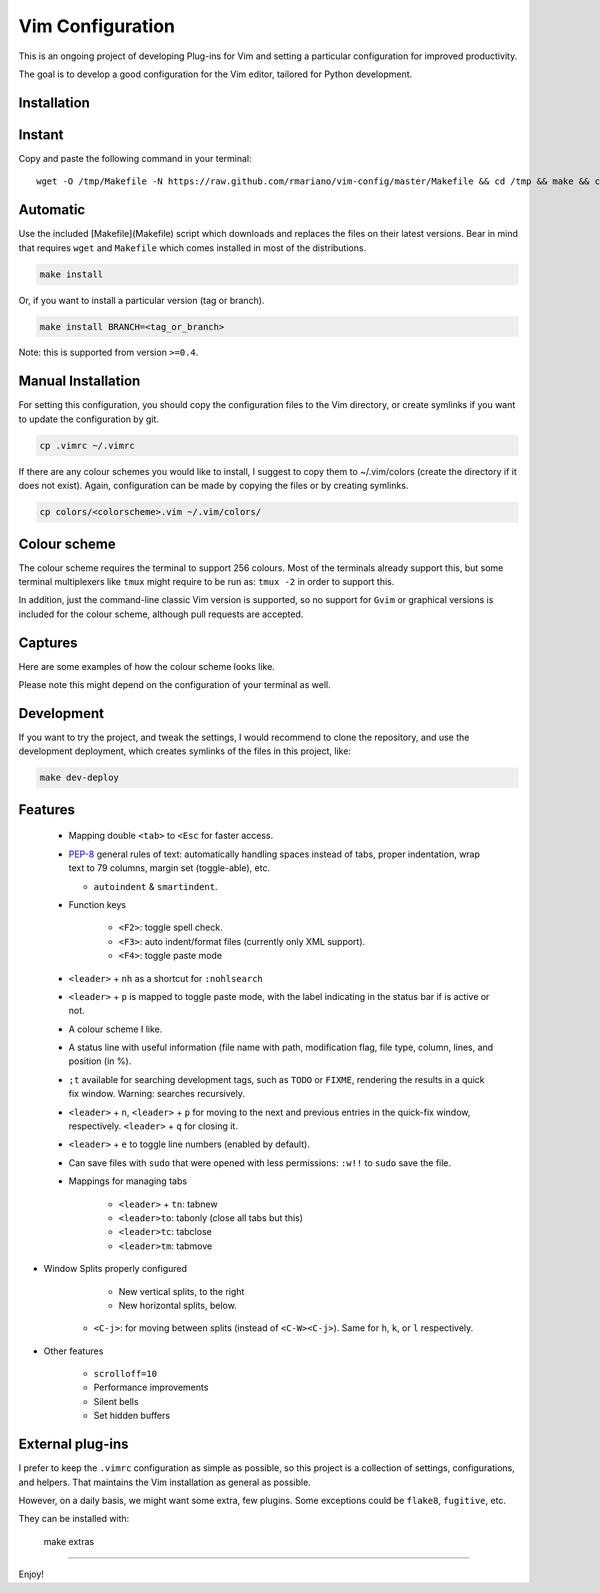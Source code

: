 -----------------
Vim Configuration
-----------------

.. image:: https://img.shields.io/github/license/mashape/apistatus.svg?style=flat-square
   :target: license
   :alt: MIT license

This is an ongoing project of developing Plug-ins for Vim and setting
a particular configuration for improved productivity.

The goal is to develop a good configuration for the Vim editor, tailored
for Python development.

Installation
------------

Instant
-------

Copy and paste the following command in your terminal::

	wget -O /tmp/Makefile -N https://raw.github.com/rmariano/vim-config/master/Makefile && cd /tmp && make && cd -

Automatic
---------

Use the included [Makefile](Makefile) script which downloads and replaces the
files on their latest versions. Bear in mind that requires ``wget`` and
``Makefile`` which comes installed in most of the distributions.

.. code:: bash

    make install

Or, if you want to install a particular version (tag or branch).

.. code:: bash

    make install BRANCH=<tag_or_branch>

Note: this is supported from version ``>=0.4``.

Manual Installation
-------------------

For setting this configuration, you should copy the configuration files to
the Vim directory, or create symlinks if you want to update the configuration
by git.

.. code:: bash

    cp .vimrc ~/.vimrc

If there are any colour schemes you would like to install, I suggest to copy
them to ~/.vim/colors (create the directory if it does not exist).
Again, configuration can be made by copying the files or by creating symlinks.

.. code:: bash

    cp colors/<colorscheme>.vim ~/.vim/colors/


Colour scheme
-------------

The colour scheme requires the terminal to support 256 colours. Most of the
terminals already support this, but some terminal multiplexers like ``tmux``
might require to be run as: ``tmux -2`` in order to support this.

In addition, just the command-line classic Vim version is supported, so no
support for ``Gvim`` or graphical versions is included for the colour scheme,
although pull requests are accepted.

Captures
--------

Here are some examples of how the colour scheme looks like.

.. image:: https://rmariano.github.io/itarch/vim-capture1.png
   :target:: https://rmariano.github.io/itarch/vim-capture1.png
   :height: 128px
   :width: 128px
   :alt: Vim capture 1

Please note this might depend on the configuration of your terminal as well.

.. image:: https://rmariano.github.io/itarch/vim-capture2.png
   :target: https://rmariano.github.io/itarch/vim-capture2.png
   :height: 128px
   :width: 128px
   :alt: Vim capture 2


Development
-----------

If you want to try the project, and tweak the settings, I would recommend to
clone the repository, and use the development deployment, which creates
symlinks of the files in this project, like:

.. code:: bash

    make dev-deploy


Features
--------

 * Mapping double ``<tab>`` to ``<Esc`` for faster access.
 * `PEP-8 <https://www.python.org/dev/peps/pep-0008/>`_ general rules of text:
   automatically handling spaces instead of tabs, proper indentation, wrap text
   to 79 columns, margin set (toggle-able), etc.

   * ``autoindent`` & ``smartindent``.

 * Function keys

    * ``<F2>``: toggle spell check.
    * ``<F3>``: auto indent/format files (currently only XML support).
    * ``<F4>``: toggle paste mode

 * ``<leader>`` +  ``nh`` as a shortcut for ``:nohlsearch``
 * ``<leader>`` + ``p`` is mapped to toggle paste mode, with the label indicating
   in the status bar if is active or not.

 * A colour scheme I like.

 * A status line with useful information (file name with path, modification
   flag, file type, column, lines, and position (in %).

 * ``;t`` available for searching development tags, such as ``TODO`` or
   ``FIXME``, rendering the results in a quick fix window. Warning: searches
   recursively.

 * ``<leader>`` + ``n``, ``<leader>`` + ``p`` for moving to the next and
   previous entries in the quick-fix window, respectively. ``<leader>`` + ``q``
   for closing it.

 * ``<leader>`` + ``e`` to toggle line numbers (enabled by default).

 * Can save files with ``sudo`` that were opened with less permissions:
   ``:w!!`` to ``sudo`` save the file.

 * Mappings for managing tabs

    * ``<leader>`` + ``tn``:  tabnew
    * ``<leader>to``:  tabonly (close all tabs but this)
    * ``<leader>tc``:  tabclose
    * ``<leader>tm``:  tabmove

* Window Splits properly configured

	* New vertical splits, to the right
	* New horizontal splits, below.

    * ``<C-j>``: for moving between splits (instead of ``<C-W><C-j>``).
      Same for ``h``, ``k``, or ``l`` respectively.

* Other features

    * ``scrolloff=10``
    * Performance improvements
    * Silent bells
    * Set hidden buffers


External plug-ins
-----------------

I prefer to keep the ``.vimrc`` configuration as simple as possible, so this
project is a collection of settings, configurations, and helpers. That
maintains the Vim installation as general as possible.

However, on a daily basis, we might want some extra, few plugins. Some
exceptions could be ``flake8``, ``fugitive``, etc.

They can be installed with:

    make extras

------

Enjoy!
